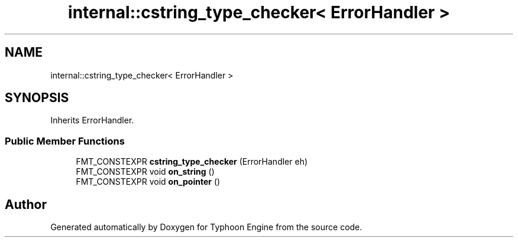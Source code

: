 .TH "internal::cstring_type_checker< ErrorHandler >" 3 "Sat Jul 20 2019" "Version 0.1" "Typhoon Engine" \" -*- nroff -*-
.ad l
.nh
.SH NAME
internal::cstring_type_checker< ErrorHandler >
.SH SYNOPSIS
.br
.PP
.PP
Inherits ErrorHandler\&.
.SS "Public Member Functions"

.in +1c
.ti -1c
.RI "FMT_CONSTEXPR \fBcstring_type_checker\fP (ErrorHandler eh)"
.br
.ti -1c
.RI "FMT_CONSTEXPR void \fBon_string\fP ()"
.br
.ti -1c
.RI "FMT_CONSTEXPR void \fBon_pointer\fP ()"
.br
.in -1c

.SH "Author"
.PP 
Generated automatically by Doxygen for Typhoon Engine from the source code\&.

